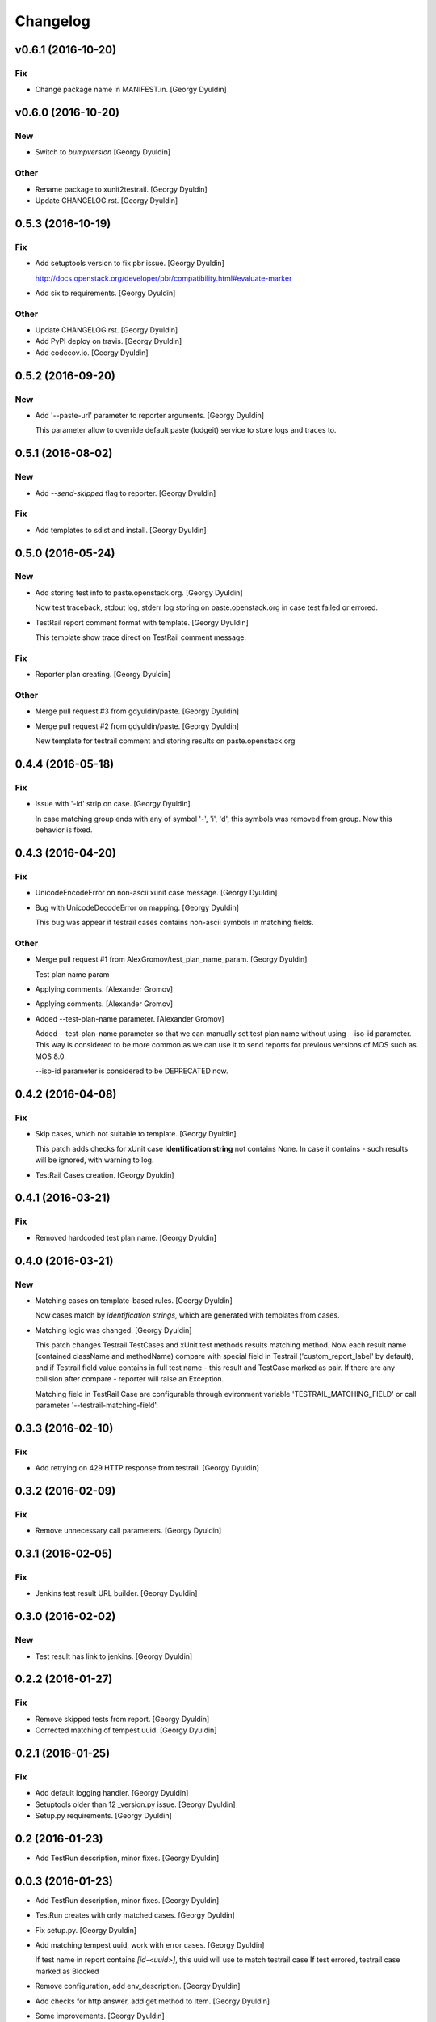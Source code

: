 Changelog
=========

v0.6.1 (2016-10-20)
-------------------

Fix
~~~

- Change package name in MANIFEST.in. [Georgy Dyuldin]

v0.6.0 (2016-10-20)
-------------------

New
~~~

- Switch to `bumpversion` [Georgy Dyuldin]

Other
~~~~~

- Rename package to xunit2testrail. [Georgy Dyuldin]

- Update CHANGELOG.rst. [Georgy Dyuldin]

0.5.3 (2016-10-19)
------------------

Fix
~~~

- Add setuptools version to fix pbr issue. [Georgy Dyuldin]

  http://docs.openstack.org/developer/pbr/compatibility.html#evaluate-marker

- Add six to requirements. [Georgy Dyuldin]

Other
~~~~~

- Update CHANGELOG.rst. [Georgy Dyuldin]

- Add PyPI deploy on travis. [Georgy Dyuldin]

- Add codecov.io. [Georgy Dyuldin]

0.5.2 (2016-09-20)
------------------

New
~~~

- Add '--paste-url' parameter to reporter arguments. [Georgy Dyuldin]

  This parameter allow to override default paste (lodgeit) service to
  store logs and traces to.

0.5.1 (2016-08-02)
------------------

New
~~~

- Add `--send-skipped` flag to reporter. [Georgy Dyuldin]

Fix
~~~

- Add templates to sdist and install. [Georgy Dyuldin]

0.5.0 (2016-05-24)
------------------

New
~~~

- Add storing test info to paste.openstack.org. [Georgy Dyuldin]

  Now test traceback, stdout log, stderr log storing on
  paste.openstack.org in case test failed or errored.

- TestRail report comment format with template. [Georgy Dyuldin]

  This template show trace direct on TestRail comment message.

Fix
~~~

- Reporter plan creating. [Georgy Dyuldin]

Other
~~~~~

- Merge pull request #3 from gdyuldin/paste. [Georgy Dyuldin]

- Merge pull request #2 from gdyuldin/paste. [Georgy Dyuldin]

  New template for testrail comment and storing results on paste.openstack.org

0.4.4 (2016-05-18)
------------------

Fix
~~~

- Issue with '-id' strip on case. [Georgy Dyuldin]

  In case matching group ends with any of symbol '-', 'i', 'd', this
  symbols was removed from group. Now this behavior is fixed.

0.4.3 (2016-04-20)
------------------

Fix
~~~

- UnicodeEncodeError on non-ascii xunit case message. [Georgy Dyuldin]

- Bug with UnicodeDecodeError on mapping. [Georgy Dyuldin]

  This bug was appear if testrail cases contains non-ascii symbols in
  matching fields.

Other
~~~~~

- Merge pull request #1 from AlexGromov/test_plan_name_param. [Georgy
  Dyuldin]

  Test plan name param

- Applying comments. [Alexander Gromov]

- Applying comments. [Alexander Gromov]

- Added --test-plan-name parameter. [Alexander Gromov]

  Added --test-plan-name parameter so that we can manually set test plan
  name without using --iso-id parameter. This way is considered to be more
  common as we can use it to send reports for previous versions of MOS such
  as MOS 8.0.

  --iso-id parameter is considered to be DEPRECATED now.

0.4.2 (2016-04-08)
------------------

Fix
~~~

- Skip cases, which not suitable to template. [Georgy Dyuldin]

  This patch adds checks for xUnit case **identification string** not
  contains None. In case it contains - such results will be ignored, with
  warning to log.

- TestRail Cases creation. [Georgy Dyuldin]

0.4.1 (2016-03-21)
------------------

Fix
~~~

- Removed hardcoded test plan name. [Georgy Dyuldin]

0.4.0 (2016-03-21)
------------------

New
~~~

- Matching cases on template-based rules. [Georgy Dyuldin]

  Now cases match by `identification strings`, which are generated with
  templates from cases.

- Matching logic was changed. [Georgy Dyuldin]

  This patch changes Testrail TestCases and xUnit test methods results
  matching method. Now each result name (contained className and
  methodName) compare with special field in Testrail
  ('custom_report_label' by default), and if Testrail field value
  contains in full test name - this result and TestCase marked as pair.
  If there are any collision after compare - reporter will raise
  an Exception.

  Matching field in TestRail Case are configurable through evironment
  variable 'TESTRAIL_MATCHING_FIELD' or call parameter
  '--testrail-matching-field'.

0.3.3 (2016-02-10)
------------------

Fix
~~~

- Add retrying on 429 HTTP response from testrail. [Georgy Dyuldin]

0.3.2 (2016-02-09)
------------------

Fix
~~~

- Remove unnecessary call parameters. [Georgy Dyuldin]

0.3.1 (2016-02-05)
------------------

Fix
~~~

- Jenkins test result URL builder. [Georgy Dyuldin]

0.3.0 (2016-02-02)
------------------

New
~~~

- Test result has link to jenkins. [Georgy Dyuldin]

0.2.2 (2016-01-27)
------------------

Fix
~~~

- Remove skipped tests from report. [Georgy Dyuldin]

- Corrected matching of tempest uuid. [Georgy Dyuldin]

0.2.1 (2016-01-25)
------------------

Fix
~~~

- Add default logging handler. [Georgy Dyuldin]

- Setuptools older than 12  _version.py issue. [Georgy Dyuldin]

- Setup.py requirements. [Georgy Dyuldin]

0.2 (2016-01-23)
----------------

- Add TestRun description, minor fixes. [Georgy Dyuldin]

0.0.3 (2016-01-23)
------------------

- Add TestRun description, minor fixes. [Georgy Dyuldin]

- TestRun creates with only matched cases. [Georgy Dyuldin]

- Fix setup.py. [Georgy Dyuldin]

- Add matching tempest uuid, work with error cases. [Georgy Dyuldin]

  If test name in report contains `[id-<uuid>]`, this uuid will use to
  match testrail case
  If test errored, testrail case marked as Blocked

- Remove configuration, add env_description. [Georgy Dyuldin]

- Add checks for http answer, add get method to Item. [Georgy Dyuldin]

- Some improvements. [Georgy Dyuldin]


